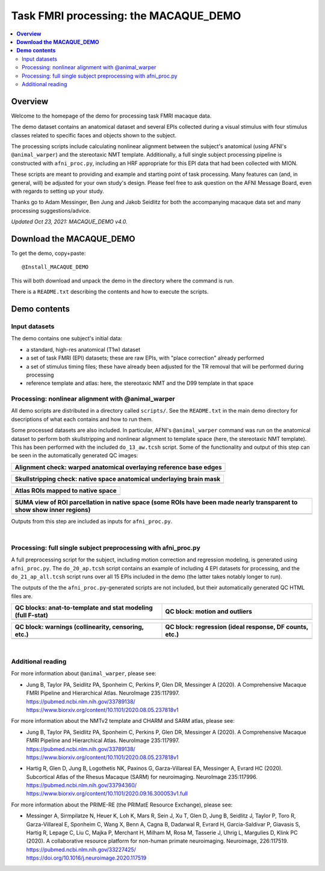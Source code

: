 .. _nh_macaque_taskfmri:


Task FMRI processing: the MACAQUE_DEMO
==========================================

.. contents:: :local:

.. highlight:: none

**Overview**
------------------------

Welcome to the homepage of the demo for processing task FMRI macaque
data.

The demo dataset contains an anatomical dataset and several EPIs
collected during a visual stimulus with four stimulus classes related
to specific faces and objects shown to the subject.  

The processing scripts include calculating nonlinear alignment between
the subject's anatomical (using AFNI's ``@animal_warper``) and the
stereotaxic NMT template.  Additionally, a full single subject
processing pipeline is constructed with ``afni_proc.py``, including an
HRF appropriate for this EPI data that had been collected with MION.

These scripts are meant to providing and example and starting point of
task processing.  Many features can (and, in general, will) be
adjusted for your own study's design.  Please feel free to ask
question on the AFNI Message Board, even with regards to setting up
your study.

Thanks go to Adam Messinger, Ben Jung and Jakob Seidlitz for both the
accompanying macaque data set and many processing suggestions/advice.

*Updated Oct 23, 2021: MACAQUE_DEMO v4.0.*

**Download the MACAQUE_DEMO**
------------------------------

To get the demo, copy+paste::

  @Install_MACAQUE_DEMO

This will both download and unpack the demo in the directory where the
command is run.  

There is a ``README.txt`` describing the contents and how to execute
the scripts.

**Demo contents**
------------------------

Input datasets
^^^^^^^^^^^^^^

The demo contains one subject's initial data:

* a standard, high-res anatomical (T1w) dataset

* a set of task FMRI (EPI) datasets; these are raw EPIs, with "place
  correction" already performed

* a set of stimulus timing files; these have already been adjusted for
  the TR removal that will be performed during processing

* reference template and atlas: here, the stereotaxic NMT and the D99
  template in that space

Processing: nonlinear alignment with @animal_warper
^^^^^^^^^^^^^^^^^^^^^^^^^^^^^^^^^^^^^^^^^^^^^^^^^^^

All demo scripts are distributed in a directory called ``scripts/``.
See the ``README.txt`` in the main demo directory for dsecriptions of
what each contains and how to run them.

Some processed datasets are also included.  In particular, AFNI's
``@animal_warper`` command was run on the anatomical dataset to
perform both skullstripping and nonlinear alignment to template space
(here, the stereotaxic NMT template).  This has been performed with
the included ``do_13_aw.tcsh`` script.  Some of the functionality and
output of this step can be seen in the automatically generated QC
images:

.. list-table:: 
   :header-rows: 1
   :widths: 100 

   * - Alignment check: warped anatomical overlaying reference base edges
   * - .. image:: media/tbfmri_qc/qc_00_e_temp+wrpd_inp.sag.png
          :width: 100%   
          :align: center

.. list-table:: 
   :header-rows: 1
   :widths: 100 

   * - Skullstripping check: native space anatomical underlaying brain mask
   * - .. image:: media/tbfmri_qc/qc_02_orig_inp+mask.sag.png
          :width: 100%   
          :align: center

.. list-table:: 
   :header-rows: 1
   :widths: 100 

   * - Atlas ROIs mapped to native space 
   * - .. image:: media/tbfmri_qc/qc_03_ee_orig_inp+wrpd_atlas.sag.png
          :width: 100%   
          :align: center

.. list-table:: 
   :header-rows: 1
   :widths: 80 

   * - SUMA view of ROI parcellation in native space (some ROIs have
       been made nearly transparent to show show inner regions)
   * - .. image:: media/tbfmri_qc/d99.gif
          :width: 80%   
          :align: center


Outputs from this step are included as inputs for ``afni_proc.py``.


|

Processing: full single subject preprocessing with afni_proc.py 
^^^^^^^^^^^^^^^^^^^^^^^^^^^^^^^^^^^^^^^^^^^^^^^^^^^^^^^^^^^^^^^

A full preprocessing script for the subject, including motion
correction and regression modeling, is generated using
``afni_proc.py``.  The ``do_20_ap.tcsh`` script contains an example of
including 4 EPI datasets for processing, and the ``do_21_ap_all.tcsh``
script runs over all 15 EPIs included in the demo (the latter takes
notably longer to run).

The outputs of the the ``afni_proc.py``\-generated scripts are not
included, but their automatically generated QC HTML files are.

.. list-table:: 
   :header-rows: 1
   :widths: 50 50 

   * - QC blocks: anat-to-template and stat modeling (full F-stat)
     - QC block: motion and outliers
   * - .. image:: media/tbfmri_qc/apqc_va2t_vstat.png
          :width: 100%   
          :align: center
     - .. image:: media/tbfmri_qc/apqc_mot.png
          :width: 100%   
          :align: center

.. list-table:: 
   :header-rows: 1
   :widths: 50 50 

   * - QC block: warnings (collinearity, censoring, etc.)
     - QC block: regression (ideal response, DF counts, etc.)
   * - .. image:: media/tbfmri_qc/apqc_warns.png
          :width: 100%   
          :align: center
     - .. image:: media/tbfmri_qc/apqc_regr.png
          :width: 100%   
          :align: center

|

Additional reading
^^^^^^^^^^^^^^^^^^^^^^^^^^^^^^^^^^^^^^^^^^^^^^^^^^^^^^^^^^^^^^^

For more information about ``@animal_warper``, please see:

* | Jung B, Taylor PA, Seidlitz PA, Sponheim C, Perkins P, Glen DR,
    Messinger A (2020). A Comprehensive Macaque FMRI Pipeline and
    Hierarchical Atlas. NeuroImage 235:117997.
  | `<https://pubmed.ncbi.nlm.nih.gov/33789138/>`_
  | `<https://www.biorxiv.org/content/10.1101/2020.08.05.237818v1>`_

For more information about the NMTv2 template and CHARM and SARM atlas,
please see:

* | Jung B, Taylor PA, Seidlitz PA, Sponheim C, Perkins P, Glen DR,
    Messinger A (2020). A Comprehensive Macaque FMRI Pipeline and
    Hierarchical Atlas. NeuroImage 235:117997.
  | `<https://pubmed.ncbi.nlm.nih.gov/33789138/>`_
  | `<https://www.biorxiv.org/content/10.1101/2020.08.05.237818v1>`_

* | Hartig R, Glen D, Jung B, Logothetis NK, Paxinos G,
    Garza-Villareal EA, Messinger A, Evrard HC (2020).  Subcortical
    Atlas of the Rhesus Macaque (SARM) for neuroimaging. NeuroImage
    235:117996.
  | `<https://pubmed.ncbi.nlm.nih.gov/33794360/>`_
  | `<https://www.biorxiv.org/content/10.1101/2020.09.16.300053v1.full>`_

For more information about the PRIME-RE (the PRIMatE Resource
Exchange), please see:

* | Messinger A, Sirmpilatze N, Heuer K, Loh K, Mars R, Sein J, Xu T,
    Glen D, Jung B, Seidlitz J, Taylor P, Toro R, Garza-Villareal E,
    Sponheim C, Wang X, Benn A, Cagna B, Dadarwal R, Evrard H,
    Garcia-Saldivar P, Giavasis S, Hartig R, Lepage C, Liu C, Majka P,
    Merchant H, Milham M, Rosa M, Tasserie J, Uhrig L, Margulies D,
    Klink PC (2020).  A collaborative resource platform for non-human
    primate neuroimaging. Neuroimage, 226:117519.
  | `<https://pubmed.ncbi.nlm.nih.gov/33227425/>`_
  | `<https://doi.org/10.1016/j.neuroimage.2020.117519>`_
